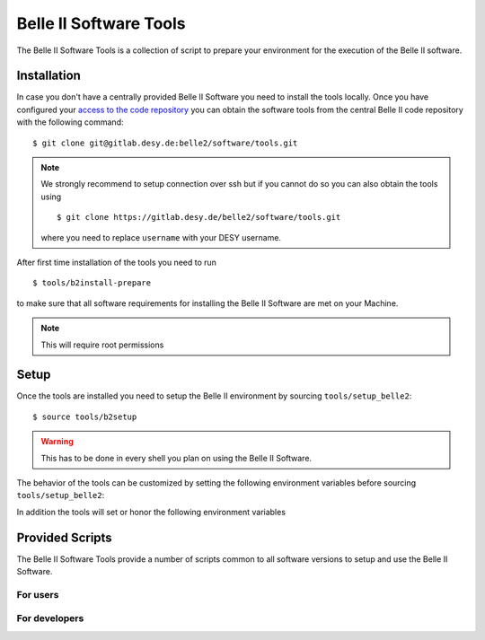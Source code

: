 .. _belle2-tools:

Belle II Software Tools
=======================

The Belle II Software Tools is a collection of script to prepare your
environment for the execution of the Belle II software.

.. _belle2-tools-installation:

Installation
------------

In case you don't have a centrally provided Belle II Software you need to
install the tools locally.  Once you have configured your `access to the code repository`_ you can obtain the
software tools from the central Belle II code repository with the following
command::

    $ git clone git@gitlab.desy.de:belle2/software/tools.git

.. note:: We strongly recommend to setup connection over ssh but if you cannot
    do so you can also obtain the tools using ::

        $ git clone https://gitlab.desy.de/belle2/software/tools.git

    where you need to replace ``username`` with your DESY username.


After first time installation of the tools you need to run ::

    $ tools/b2install-prepare

to make sure that all software requirements for installing the Belle II Software
are met on your Machine.

.. note:: This will require root permissions


.. _belle2-tools-setup:

Setup
-----

Once the tools are installed you need to setup the Belle II environment by
sourcing ``tools/setup_belle2``::

    $ source tools/b2setup

.. warning:: This has to be done in every shell you plan on using the Belle II Software.

The behavior of the tools can be customized by setting the following
environment variables before sourcing ``tools/setup_belle2``:

.. envvar:: BELLE2_USER

   This variable allows you to set the username for any communication to the
   servers. By default it will be set to the local username.

   This variable is helpful if your local username is different to your DESY username.

.. envvar:: BELLE2_GIT_ACCESS

   This variable can be set to either ``http`` or ``ssh`` to specify the
   protocol to be used for git commands. Please have a look at `Git/Stash
   Introduction`_ for details on the meanings.

   ``ssh``
      This will use ssh connection to the DESY git server. This is the default and the
      preferred method but requires that you upload your ssh key to
      https://gitlab.desy.de .

   ``http``
      Use https to access the DESY git servers. This works in all cases but
      will require frequent entering of your desy password.

.. envvar:: BELLE2_NO_TOOLS_CHECK

   If set to a non-empty value sourcing the tools will not try to check if the
   tools version is up to date. This option is useful for laptops without
   permanent internet connection.

   .. warning:: If you set this on your machine please check regularly that
      the tools are up to date by running ``git pull`` in the tools directory.

.. envvar:: VO_BELLE2_SW_DIR

   This should point to the parent directory of the tools directory and
   indicates where the tools and installed releases are to be found.

.. envvar:: BELLE2_EXTERNALS_TOPDIR

   Where to look for the external software. This only needs to be set if you
   installed the software externals in a different directory. The default is
   :file:`${VO_BELLE2_SW_DIR}/externals`

.. envvar:: BELLE2_EXAMPLES_DATA_DIR

   Where to look for the official examples data. This is assumed to be
   :file:`${VO_BELLE2_SW_DIR}/examples` but can be set to any location where
   the data is installed using :program:`b2install-data`

.. envvar:: BELLE2_VALIDATION_DATA_DIR

   Where to look for the official examples data. This is assumed to be
   :file:`${VO_BELLE2_SW_DIR}/examples` but can be set to any location where
   the data is installed using :program:`b2install-data`

.. envvar:: BELLE2_BACKGROUND_DIR

   Where to look for background files.


In addition the tools will set or honor the following environment variables

.. envvar:: BELLE2_TOOLS
   
   Directory where the tools are located.

.. envvar:: BELLE2_LOCAL_DIR
   
   If a local release is setup this variable will be set to the directory
   containing this local release

.. envvar:: BELLE2_RELEASE_DIR

   If a central release is setup this variable will be set to the directory
   containing the central release

.. envvar:: BELLE2_EXTERNALS_DIR

   Directory containing the external software package necessary for the
   currently setup software version (or standalone if using
   :program:`b2setup-externals`


Provided Scripts
----------------

The Belle II Software Tools provide a number of scripts common to all software
versions to setup and use the Belle II Software.

For users
+++++++++

.. describe:: b2analysis-create

  ::

      Usage: b2analysis-create directory release

  This command creates a local directory with the given name for the development
  of analysis code.  It also prepares the build system and adds the analysis
  directory to git.

  The second argument specifies the central release on which the analysis should
  be based.

.. describe:: b2analysis-get

  ::

      Usage: b2analysis-get directory [username]

  This command checks out the analysis code from the given repository name in
  git.  It also prepares the build system.

  The optional second argument can be used to specify a user name e.g. to check 
  out the analysis code created by somebody else.

.. describe:: b2analysis-update

  ::

      Usage: b2analysis-update [release]

  This command changes the central release version for the currently set up
  analysis. If no central release version is given as argument the recommended
  release version is taken.

.. describe:: b2setup

   ::

      Usage: b2setup release

   This command sets up the environment for the given central release
   of the Belle II software.

   .. hint:: The b2setup command is also used to set up local releases for developers.

.. describe:: b2setup-externals

   ::

     Usage: b2setup-externals [externals_version]

   This command sets up the Belle II externals to be used without any specific release
   of the Belle II software. It's useful if you just want to enable the software
   included in the Belle II externals like an updated ROOT or git version. Without an
   argument it will setup the latest version it can find, otherwise it will setup
   the specified version

.. describe:: b2help-releases

   ::

     Usage: b2help-releases [release_to_check]

   This command just prints the current recommended release of the Belle II software.
   If you provide release_to_check, it will check if you should be using a more recent version.

.. describe:: b2install-release

  ::

      Usage: b2install-release [version [system]]

  This command installs the given release or build version of basf2 in the
  directory :file:`{$VO_BELLE2_TOPDIR}/releases`. If the operating system is
  specified it tries to install the corresponding precompiled binary version,
  otherwise it will try to automatically determine the correct operating
  system. If no precompiled binary version is available for the given or determined
  operating system it attempts to compile from source.

  If no version is given it lists the available versions.

.. describe:: b2install-externals

  ::

      Usage: b2install-externals [version [system]]

  This command installs the given version of the externals in the directory given
  by the environment variable :envvar:`BELLE2_EXTERNALS_TOPDIR`. If the operating
  system is specified it tries to install the corresponding precompiled binary
  version otherwise it will try to automatically determine the correct operating
  system. If no precompiled binary version is available for the given or determined
  operating system it attempts to compile the externals from source.

  If no version is given it lists the available externals versions.

.. describe:: b2install-data

  :: 
   
      Usage:: b2install-data datatype

  This command installs or updates the given type of basf2 data.
  Supported data types are 'validation' and 'examples'.

For developers
++++++++++++++

.. describe:: b2code-create

   ::

      Usage: b2code-create directory [release]

   This command creates a local directory with the given name
   as basis for a working copy of the Belle II software.
   It also prepares the build system.

   If the basis for the code development should be a particular release,
   the version can be given as second argument.
   If no second argument is given, the latest version of the code
   (head of git main) is taken.

.. describe:: b2setup

   ::

      Usage: b2setup [release]

   Execute the b2setup command in a local release directory to set it up. If a centrally
   installed release with the same version as the local one exists, it is set
   up, too. If a release version is given as argument this is used as version
   for the central release instead of the one matching the local release.


.. describe:: b2code-style-check

  The b2code-style-check tool checks the layout of C++ and python code and reports
  changes that the b2code-style-fix tool would apply.

  By default it checks all C++ and python files in the current directory and
  its subfolders recursively. Individual files can be checked explicitly by
  giving them as argument.

  .. note:: No commits can be pushed to the server if b2code-style-check or b2code-style-fix
     report any problems.


.. describe:: b2code-style-fix

  ::

    Usage: b2code-style-fix [-n|-p [-d command]] [files]

  The b2code-style-fix tool formats the layout of C++ and python code. It helps
  developers to achieve a common style of all Belle II software.

  By default it checks all C++ and python files in the current directory and
  its subfolders recursively.  Individual files can be checked explicitly by
  giving them as argument.

  -n
     If this option is given b2code-style-fix only prints the changes which would be
     applied but the files are not modified. The return code indicates the
     number of files that would be changed.
  -p
     This option is equivalent to ``-n`` except that it will print the
     pep8 and flake8 output instead of the code changes.
  -d command
     This option can be used to specify the diff command that is called to
     report changes. Has to be given after the ``-n`` or ``-p``
     option.

  .. note:: No commits can be pushed to the server if b2code-style-check or b2code-style-fix
     report any problems.


.. describe:: b2code-clean

  This command deletes all built includes, object files, libraries, modules,
  and executables of your current local release.  The prompt for confirmation
  can be disabled with the -f option.

  -f
     Don't ask for confirmation


.. describe:: b2code-package-list

  ::

      Usage: b2code-package-list [-l] [-s]

  This command lists the available packages.
  It has to be called in the local release directory.

  -l
    Also print the responsible librarians.
  -s
    Exclude locally installed packages


.. describe:: b2code-package-add

  ::

      Usage: b2code-package-add package

  This command adds the source code of the given package from the code
  repository to the local release directory. It has to be called in the local
  release directory with the name of one package.


.. describe:: b2code-package-tag

   ::

      Usage: b2code-package-tag ["major"/"minor"/"patch"(=default)/tag]

   - This command tags the current version of the source code of a package
     and pushes the tag to the central repository.  It has to be called in the
     package directory of the local release.  There should be no locally
     modified files.
   - If no argument is given, the tag name is chosen automatically by
     increasing the patch level number, e.g. from ``v01-01-01`` to ``v01-01-02``.
   - If "minor" is given as argument, the minor version number is increased,
     e.g. from ``v01-01-01`` to ``v01-02-01``.
   - If "major" is given as argument, the major version number is increased,
     e.g. from ``v01-01-01`` to ``v02-01-01``.
   - Alternatively the name of the tag can be given explicitly as argument.


.. describe:: b2install-prepare

   ::

      Usage: b2install-prepare [--non-interactive] [--optionals]

   If executed without arguments it will check if all necessary packages are
   installed and if not it will ask the user if it should do it.

   If --non-interactive is given it will not ask but just install the necessary
   packages but not the optional ones. If --optionals is given as well it will
   install everything without asking.

.. _access to the code repository: https://confluence.desy.de/x/2o4iAg
.. _Git/Stash Introduction: https://confluence.desy.de/x/2o4iAg
